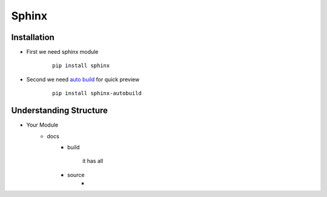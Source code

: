 ======
Sphinx
======

Installation
------------

* First we need sphinx module
        ::

            pip install sphinx

* Second we need `auto build`_ for quick preview
        :: 

            pip install sphinx-autobuild


.. _`auto build`: https://github.com/executablebooks/sphinx-autobuild


Understanding Structure
-----------------------

* Your Module
    * docs
        * build
            
            it has all 
        * source
            * 
